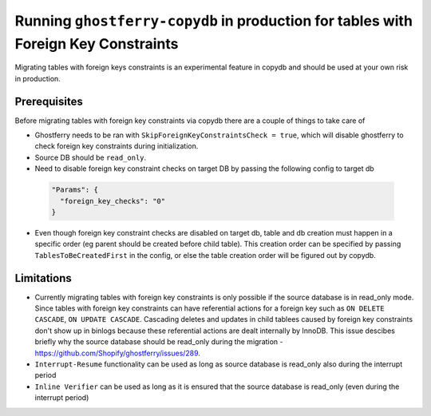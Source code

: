 .. _copydbforeignkey:

===================================================================================
Running ``ghostferry-copydb`` in production for tables with Foreign Key Constraints
===================================================================================

Migrating tables with foreign keys constraints is an experimental feature in copydb and should be used at your own risk in production. 
 

Prerequisites
-------------

Before migrating tables with foreign key constraints via copydb there are a couple of things to take care of 

- Ghostferry needs to be ran with ``SkipForeignKeyConstraintsCheck = true``, which will disable ghostferry to check foreign key 
  constraints during initialization.

- Source DB should be ``read_only``.

- Need to disable foreign key constraint checks on target DB by passing the following config to target db
 
 .. code-block:: json

  "Params": {
    "foreign_key_checks": "0"
  }

- Even though foreign key constraint checks are disabled on target db, table and db creation must happen in a specific order (eg parent should be created
  before child table). This creation order can be specified by passing ``TablesToBeCreatedFirst`` in the config, or else the table creation order will be 
  figured out by copydb. 

Limitations
-------------

- Currently migrating tables with foreign key constraints is only possible if the source database is in read_only mode. Since tables with foreign key constraints can have referential actions for a foreign key such as ``ON DELETE CASCADE``, ``ON UPDATE CASCADE``. Cascading deletes and updates in child tablees caused by foreign key constraints don't show up in binlogs because these referential actions are dealt internally by InnoDB. This issue descibes briefly why the source database should be read_only during the migration - https://github.com/Shopify/ghostferry/issues/289.

- ``Interrupt-Resume`` functionality can be used as long as source database is read_only also during the interrupt period

- ``Inline Verifier`` can be used as long as it is ensured that the source database is read_only (even during the interrupt period)
